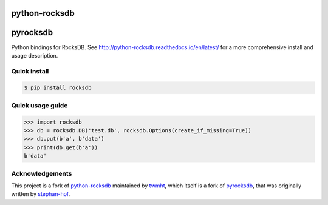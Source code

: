 python-rocksdb
==============

pyrocksdb
=========

Python bindings for RocksDB.
See http://python-rocksdb.readthedocs.io/en/latest/ for a more comprehensive install and usage description.


Quick install
-------------

.. code-block:: bash

    $ pip install rocksdb


Quick usage guide
-----------------

.. code-block:: python

    >>> import rocksdb
    >>> db = rocksdb.DB('test.db', rocksdb.Options(create_if_missing=True))
    >>> db.put(b'a', b'data')
    >>> print(db.get(b'a'))
    b'data'


Acknowledgements
----------------

This project is a fork of `python-rocksdb`_ maintained by `twmht`_, which itself is a fork
of `pyrocksdb`_, that was originally written by `stephan-hof`_.

.. _python-rocksdb: https://github.com/twmht/python-rocksdb
.. _twmht: https://github.com/twmht
.. _pyrocksdb: https://github.com/stephan-hof/pyrocksdb
.. _stephan-hof: https://github.com/stephan-hof
